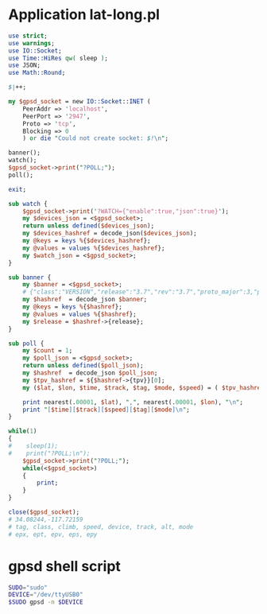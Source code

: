 * Application lat-long.pl
  #+BEGIN_SRC perl :tangle lat-long.pl :shebang #!/usr/bin/env perl
    use strict;
    use warnings;
    use IO::Socket;
    use Time::HiRes qw( sleep );
    use JSON;
    use Math::Round;
    
    $|++;
    
    my $gpsd_socket = new IO::Socket::INET (
        PeerAddr => 'localhost',
        PeerPort => '2947',
        Proto => 'tcp',
        Blocking => 0
        ) or die "Could not create socket: $!\n";
    
    banner();
    watch();
    $gpsd_socket->print("?POLL;");
    poll();
    
    exit;
    
    sub watch {
        $gpsd_socket->print('?WATCH={"enable":true,"json":true}');
        my $devices_json = <$gpsd_socket>;
        return unless defined($devices_json);
        my $devices_hashref = decode_json($devices_json);
        my @keys = keys %{$devices_hashref};
        my @values = values %{$devices_hashref};
        my $watch_json = <$gpsd_socket>;
    }
    
    sub banner {
        my $banner = <$gpsd_socket>;
        # {"class":"VERSION","release":"3.7","rev":"3.7","proto_major":3,"proto_minor":7}
        my $hashref  = decode_json $banner;
        my @keys = keys %{$hashref};
        my @values = values %{$hashref};
        my $release = $hashref->{release};
    }
    
    sub poll {
        my $count = 1;
        my $poll_json = <$gpsd_socket>;
        return unless defined($poll_json);
        my $hashref  = decode_json $poll_json;
        my $tpv_hashref = ${$hashref->{tpv}}[0];
        my ($lat, $lon, $time, $track, $tag, $mode, $speed) = ( $tpv_hashref->{lat}, $tpv_hashref->{lon}, $tpv_hashref->{time}, $tpv_hashref->{track}, $tpv_hashref->{tag}, $tpv_hashref->{mode}, $tpv_hashref->{speed} );
        
        print nearest(.00001, $lat), ",", nearest(.00001, $lon), "\n";
        print "[$time][$track][$speed][$tag][$mode]\n";
    }
    
    while(1)
    {
    #    sleep(1);
    #    print("?POLL;\n");
        $gpsd_socket->print("?POLL;");
        while(<$gpsd_socket>)
        {
            print;
        }
    }
    
    close($gpsd_socket);
    # 34.08244,-117.72159
    # tag, class, climb, speed, device, track, alt, mode
    # epx, ept, epv, eps, epy
    
  #+END_SRC
* gpsd shell script
  #+BEGIN_SRC sh :tangle launch-gpsd-daemon.sh :shebang #!/bin/sh
    SUDO="sudo"
    DEVICE="/dev/ttyUSB0"
    $SUDO gpsd -n $DEVICE
  #+END_SRC
